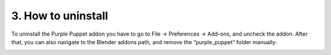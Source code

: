 3. How to uninstall
===================

To uninstall the Purple Puppet addon you have to go to File → Preferences → Add-ons, and uncheck the addon. After that, you can also navigate to the Blender addons path, and remove the “purple_puppet” folder manually:

.. image:: images/10.png
